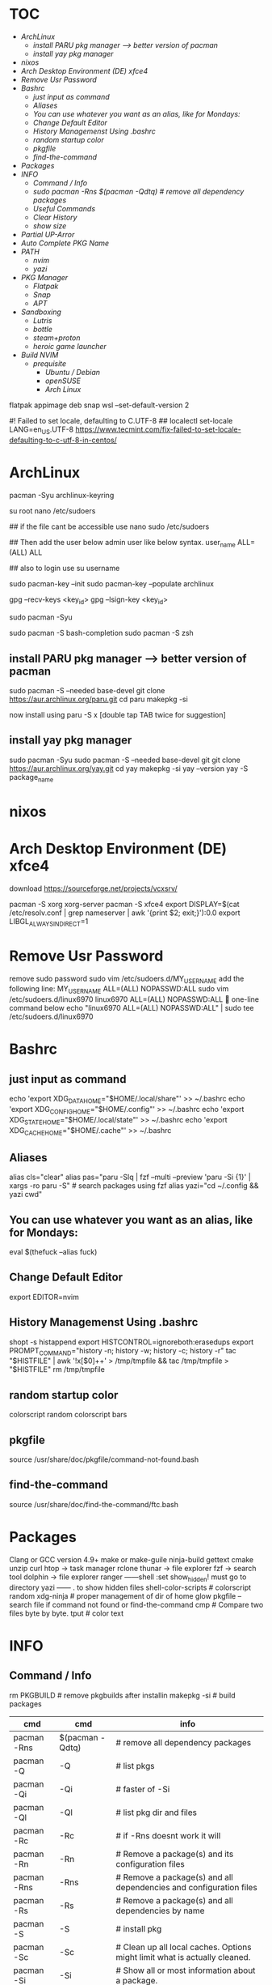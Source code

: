 * :TOC:
- [[*ArchLinux][ArchLinux]]
  - [[*install PARU pkg manager --> better version of pacman][install PARU pkg manager --> better version of pacman]]
  - [[*install yay pkg manager][install yay pkg manager]]
- [[*nixos][nixos]]
- [[*Arch Desktop Environment (DE) xfce4][Arch Desktop Environment (DE) xfce4]]
- [[*Remove Usr Password][Remove Usr Password]]
- [[*Bashrc][Bashrc]]
  - [[*just input as command][just input as command]]
  - [[*Aliases][Aliases]]
  - [[*You can use whatever you want as an alias, like for Mondays:][You can use whatever you want as an alias, like for Mondays:]]
  - [[*Change Default Editor][Change Default Editor]]
  - [[*History Managemenst Using .bashrc][History Managemenst Using .bashrc]]
  - [[*random startup color][random startup color]]
  - [[*pkgfile][pkgfile]]
  - [[*find-the-command][find-the-command]]
- [[*Packages][Packages]]
- [[*INFO][INFO]]
  - [[*Command / Info][Command / Info]]
  - [[*sudo pacman -Rns $(pacman -Qdtq) # remove all dependency packages][sudo pacman -Rns $(pacman -Qdtq) # remove all dependency packages]]
  - [[*Useful Commands][Useful Commands]]
  - [[*Clear History ][Clear History ]]
  - [[*show size][show size]]
- [[*Partial UP-Arror][Partial UP-Arror]]
- [[*Auto Complete PKG Name][Auto Complete PKG Name]]
- [[*PATH][PATH]]
  - [[*nvim][nvim]]
  - [[*yazi][yazi]]
- [[*PKG Manager][PKG Manager]]
  - [[*Flatpak][Flatpak]]
  - [[*Snap][Snap]]
  - [[*APT][APT]]
- [[*Sandboxing][Sandboxing]]
  - [[*Lutris][Lutris]]
  - [[*bottle][bottle]]
  - [[*steam+proton][steam+proton]]
  - [[*heroic game launcher][heroic game launcher]]
- [[*Build NVIM][Build NVIM]]
  - [[*prequisite ][prequisite ]]
    - [[*Ubuntu / Debian][Ubuntu / Debian]]
    - [[*openSUSE][openSUSE]]
    - [[*Arch Linux][Arch Linux]]

flatpak appimage deb snap⁡
wsl --set-default-version 2

#! Failed to set locale, defaulting to C.UTF-8
## localectl set-locale LANG=en_US.UTF-8
https://www.tecmint.com/fix-failed-to-set-locale-defaulting-to-c-utf-8-in-centos/

* ArchLinux
pacman -Syu archlinux-keyring
# This step is necessary to use pacman


su root 
nano /etc/sudoers

## if the file cant be accessible use 
nano sudo  /etc/sudoers

## Then add the user below admin user like below syntax.
user_name ALL=(ALL)  ALL

## also to login use 
su username

sudo pacman-key --init
sudo pacman-key --populate archlinux

# If the issue persists, you may need to locate the key manually and trust it.
# Find the key ID in the error message (e.g., Levente Polyak (anthraxx) <levente@leventepolyak.net>).
gpg --recv-keys <key_id>
gpg --lsign-key <key_id>

# After refreshing the keyring and trusting the key, try upgrading the system again.
sudo pacman -Syu

sudo pacman -S bash-completion
sudo pacman -S zsh

** install PARU pkg manager --> better version of pacman
sudo pacman -S --needed base-devel
git clone https://aur.archlinux.org/paru.git
cd paru
makepkg -si

now install using
paru -S x [double tap TAB twice for suggestion]

** install yay pkg manager
sudo pacman -Syu
sudo pacman -S --needed base-devel git
git clone https://aur.archlinux.org/yay.git
cd yay
makepkg -si
yay --version
yay -S package_name

* nixos

* Arch Desktop Environment (DE) xfce4
download https://sourceforge.net/projects/vcxsrv/

pacman -S xorg xorg-server
pacman -S xfce4
export DISPLAY=$(cat /etc/resolv.conf | grep nameserver | awk '{print $2; exit;}'):0.0
export LIBGL_ALWAYS_INDIRECT=1

* Remove Usr Password
remove sudo password
sudo vim /etc/sudoers.d/MY_USERNAME
add the following line:
MY_USERNAME ALL=(ALL) NOPASSWD:ALL
sudo vim /etc/sudoers.d/linux6970
linux6970 ALL=(ALL) NOPASSWD:ALL
🎯 one-line command below
echo "linux6970 ALL=(ALL) NOPASSWD:ALL" | sudo tee /etc/sudoers.d/linux6970

* Bashrc
** just input as command
echo 'export XDG_DATA_HOME="$HOME/.local/share"' >> ~/.bashrc
echo 'export XDG_CONFIG_HOME="$HOME/.config"' >> ~/.bashrc
echo 'export XDG_STATE_HOME="$HOME/.local/state"' >> ~/.bashrc
echo 'export XDG_CACHE_HOME="$HOME/.cache"' >> ~/.bashrc

** Aliases
alias cls="clear"
alias pas="paru -Slq | fzf --multi --preview 'paru -Si {1}' | xargs -ro paru -S" # search packages using fzf
alias yazi="cd ~/.config && yazi cwd"

** You can use whatever you want as an alias, like for Mondays:
eval $(thefuck --alias fuck)

** Change Default Editor
export EDITOR=nvim

** History Managemenst Using .bashrc
shopt -s histappend
export HISTCONTROL=ignoreboth:erasedups
export PROMPT_COMMAND="history -n; history -w; history -c; history -r"
tac "$HISTFILE" | awk '!x[$0]++' > /tmp/tmpfile  &&
                tac /tmp/tmpfile > "$HISTFILE"
rm /tmp/tmpfile

** random startup color
colorscript random
colorscript bars

** pkgfile
source /usr/share/doc/pkgfile/command-not-found.bash
** find-the-command
source /usr/share/doc/find-the-command/ftc.bash

* Packages
Clang or GCC version 4.9+
make or make-guile
ninja-build gettext cmake unzip curl
htop -> task manager
rclone
thunar -> file explorer
fzf -> search tool
dolphin -> file explorer
ranger ------shell :set show_hidden! must go to directory
yazi ------  . to show hidden files
shell-color-scripts  # colorscript random
xdg-ninja # proper management of dir of home
glow
pkgfile  -- search file if command not found
or
find-the-command
cmp # Compare two files byte by byte.
tput # color text

* INFO
** Command / Info
rm PKGBUILD # remove pkgbuilds after installin
makepkg -si # build packages

| cmd         | cmd             | info                                                                                |
|-------------+-----------------+-------------------------------------------------------------------------------------|
| pacman -Rns | $(pacman -Qdtq) | # remove all dependency packages                                                    |
| pacman -Q   | -Q              | # list pkgs                                                                         |
| pacman -Qi  | -Qi             | # faster of -Si                                                                     |
| pacman -Ql  | -Ql             | # list pkg dir and files                                                            |
| pacman -Rc  | -Rc             | #  if -Rns doesnt work it will                                                      |
| pacman -Rn  | -Rn             | # Remove a package(s) and its configuration files                                   |
| pacman -Rns | -Rns            | # Remove a package(s) and all dependencies and configuration files                  |
| pacman -Rs  | -Rs             | # Remove a package(s) and all dependencies by name                                  |
| pacman -S   | -S              | # install pkg                                                                       |
| pacman -Sc  | -Sc             | # Clean up all local caches. Options might limit what is actually cleaned.          |
| pacman -Si  | -Si             | # Show all or most information about a package.                                     |
| pacman -Ss  | -Ss             | # search pkg                                                                        |
| pacman -Sy  | -Sy             | # Refresh the local package repository                                              |
| pacman -Syu | paru            | # Upgrade Packages - Install packages which have an older version already installed |

rm * -r -f
here rm = remove
/mnt/c/path/* = select all files
-r = folder
-f = force
ls -a
-a = show all
-al = list view

** Useful Commands
cd, ls, du, file, find, mv, cp, wc, cat, less, mkdir, grep
unzip, strip, touch, finger, grep, mount, fsck, more, yes, fsck, fsck, fsck, umount, sleep.

** Clear History 
history -c

** show size
df
df -h # human readable size
du 
du /home -h
du -a -h /home/arch6970 | sort -n -r | head -n 20
rclone ncdu /home

* Partial UP-Arror
#Bash history search, partial + up-arrow
vim ~/.inputrc
# Respect default shortcuts.
$include /etc/inputrc
## arrow up
"\e[A":history-search-backward
## arrow down
"\e[B":history-search-forward
🎯 one-line command below
echo -e '# Respect default shortcuts.\n$include /etc/inputrc\n## arrow up\n"\e[A":history-search-backward\n## arrow down\n"\e[B":history-search-forward' > ~/.inputrc

* Auto Complete PKG Name
apt info bash-completion
sudo apt install bash-completion

## source it from ~/.bashrc or ~/.bash_profile ##
echo "source /etc/profile.d/bash_completion.sh" >> ~/.bashrc
 
## Another example Check and load it from ~/.bashrc or ~/.bash_profile ##
grep -wq '^source /etc/profile.d/bash_completion.sh' ~/.bashrc || echo 'source /etc/profile.d/bash_completion.sh'>>~/.bashrc

* PATH
~/.bashrc
mkdir ~/.config
** nvim
mkdir ~/.config/nvim/
cp /mnt/c/Users/nahid/OneDrive/Git/ms1/asset/linux/neovim/init.lua ~/.config/nvim/
** yazi
mkdir ~/.config/yazi/
cp /mnt/c/Users/nahid/OneDrive/Git/ms1/asset/linux/yazi/* ~/.config/yazi/

cd and cd ~ goes to same folder which is the main home page
cd ..
cp ~/.bashrc /mnt/c/Users/nahid/OneDrive/Git/ms1/asset/linux/ubuntu_bk/
cp /mnt/c/Users/nahid/OneDrive/Git/ms1/asset/linux/ubuntu_bk/.bashrc ~/.bashrc

* PKG Manager
** Flatpak
flatpak install https://flatpak.org/setup/
flatpak installation for ubuntu/deb
To install Flatpak on Ubuntu 18.10 (Cosmic Cuttlefish) or later, simply run:
sudo apt install flatpak
or
With older Ubuntu versions, the official Flatpak PPA is the recommended way to install Flatpak. To install it, run the following in a terminal:
sudo add-apt-repository ppa:flatpak/stable
sudo apt update
sudo apt install flatpak

sudo apt install gnome-software-plugin-flatpak
# sudo flatpak remote-add --if-not-exists flathub https://dl.flathub.org/repo/flathub.flatpakrepo # dont use this one creates issue
flatpak remote-add --if-not-exists --user flathub https://dl.flathub.org/repo/flathub.flatpakrepo

now type
flatpak install x
flatpak --help
Flatpak should not be used as root like apt for example
flatpak remove --all
** Snap
snap installation for linux distro https://snapcraft.io/docs/installing-snapd
for ubuntu
sudo apt install snapd
$ sudo snap install x
** APT
apt commands
sudo apt install x
sudo apt remove x
sudo apt update && sudo apt upgrade -y

* Sandboxing
** Lutris

** bottle

** steam+proton

** heroic game launcher
https://www.youtube.com/watch?v=Oqatqp4fjmM

* Build NVIM
** prequisite 
Clang or GCC version 4.9+
*** Ubuntu / Debian
sudo apt-get install ninja-build gettext cmake unzip curl
*** openSUSE
sudo zypper install ninja cmake gcc-c++ gettext-tools curl
*** Arch Linux
sudo pacman -S base-devel cmake unzip ninja curl
git clone https://github.com/neovim/neovim
sudo apt install make or make-guile
cd neovim && make CMAKE_BUILD_TYPE=RelWithDebInfo
== install using snap pls ==
